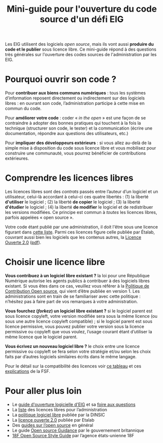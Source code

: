 #+title: Mini-guide pour l'ouverture du code source d'un défi EIG

Les EIG utilisent des logiciels /open source/, mais ils vont aussi
*produire du code et le publier* sous licence libre.  Ce mini-guide
répond à des questions très générales sur l'ouverture des codes
sources de l'administration par les EIG.

* Pourquoi ouvrir son code ?

Pour *contribuer aux biens communs numériques* : tous les systèmes
d’information reposent directement ou indirectement sur des logiciels
libres : en ouvrant son code, l’administration participe à cette mise
en commun du code.

Pour *améliorer votre code* : coder « /in the open/ » est une façon de se
contraindre à adopter des bonnes pratiques qui touchent à la fois la
technique (structurer son code, le tester) et la communication (écrire
une documentation, répondre aux questions des utilisateurs, etc.)

Pour *impliquer des développeurs extérieurs* : si vous allez au-delà de
la simple mise à disposition du code sous licence libre et vous
mobilisez pour construire une communauté, vous pourrez bénéficier de
contributions extérieures.

* Comprendre les licences libres

Les licences libres sont des /contrats/ passés entre l’auteur d’un
logiciel et un utilisateur, celui-là accordant à celui-ci ces quatre
libertés : (1) la liberté *d'utiliser* le logiciel ; (2) la liberté *de
copier* le logiciel ; (3) la liberté *d'étudier* le logiciel ; (4) la
liberté *de modifier* le logiciel et de redistribuer les versions
modifiées.  Ce principe est commun à /toutes/ les licences libres,
parfois appelées « open source ».

Votre code étant publié par une administration, il doit l'être sous
une licence figurant dans [[https://www.data.gouv.fr/fr/licences][cette liste]].  Parmi ces licences figure
celle publiée par Étalab, couvrant aussi bien les logiciels que les
contenus autres, la [[https://www.etalab.gouv.fr/licence-ouverte-open-licence][Licence Ouverte 2.0]] ([[https://www.etalab.gouv.fr/wp-content/uploads/2017/04/ETALAB-Licence-Ouverte-v2.0.pdf][pdf]]).

* Choisir une licence libre

*Vous contribuez à un logiciel libre existant ?* la loi pour une
République Numérique autorise les agents publics à contribuer à des
logiciels libres existant.  Si vous êtes dans ce cas, veuillez vous
référer à la [[https://disic.github.io/politique-de-contribution-open-source/*][Politique de Contribution Open source]], qui vient d’être
publiée en version 1.  Les administrations sont en train de se
familiariser avec cette politique : n’hésitez pas à faire part de vos
remarques à votre administration.

*Vous fourchez (/forkez/) un logiciel libre existant ?* si le logiciel
parent est sous licence copyleft, votre version modifiée sera sous la
même licence (ou sous une autre licence copyleft compatible) ; si le
logiciel parent est sous licence permissive, vous pouvez publier votre
version sous la licence permissive ou copyleft que vous voulez,
l’usage courant étant d’utiliser la même licence que le logiciel
parent.
     
*Vous écrivez un nouveau logiciel libre ?* le choix entre une licence
permissive ou copyleft se fera selon votre stratégie et/ou selon les
choix faits par d’autres logiciels similaires écrits dans le même
langage.

Pour le détail sur la compatibilité des licences voir [[https://vvlibri.org/fr/guide-de-lauteur-libre-gerer-des-licences-differentes-compatibilites-de-licences/tableau-de][ce tableau]] et
ces [[https://www.gnu.org/licenses/license-compatibility.fr.html][explications]] de la FSF.

* Pour aller plus loin

- Le [[https://github.com/entrepreneur-interet-general/eig-link/blob/master/opensource.org][guide d'ouverture logicielle d'EIG]] et sa [[https://github.com/entrepreneur-interet-general/eig-link/blob/master/opensource-faq.org][foire aux questions]]
- La [[https://www.data.gouv.fr/fr/licences][liste]] des licences libres pour l’administration
- La [[https://www.numerique.gouv.fr/publications/politique-logiciel-libre/][politique logiciel libre]] publiée par la DINSIC
- La [[https://www.etalab.gouv.fr/licence-ouverte-open-licence][licence ouverte 2.0]] publiée par Etalab
- Des [[https://opensource.guide][guides sur l’open source]] en général
- Le guide [[https://www.gov.uk/government/publications/open-source-guidance][Open source Guidance]] par le gouvernement britannique
- [[https://open-source-guide.18f.gov/][18F Open Source Style Guide]] par l’agence états-unienne 18F
